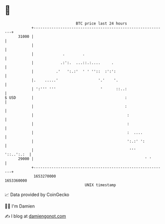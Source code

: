 * 👋

#+begin_example
                                   BTC price last 24 hours                    
               +------------------------------------------------------------+ 
         31000 |                                                            | 
               |                                                            | 
               |             .        .                                     | 
               |            .:':.  ...::.:....     .                        | 
               |          .'   ':.:'  ' ' ''::  :':':                       | 
               |.    .....'                  '.'    '.                      | 
               | ':''' '''                    '      ::..:                  | 
   $ USD       |                                         :                  | 
               |                                         :                  | 
               |                                          :                 | 
               |                                          :                 | 
               |                                          :  ....           | 
               |                                          ':.:' ':          | 
               |                                           '''   '::..':.:  | 
         29000 |                                                  ' '       | 
               +------------------------------------------------------------+ 
                1653270000                                        1653360000  
                                       UNIX timestamp                         
#+end_example
📈 Data provided by CoinGecko

🧑‍💻 I'm Damien

✍️ I blog at [[https://www.damiengonot.com][damiengonot.com]]
